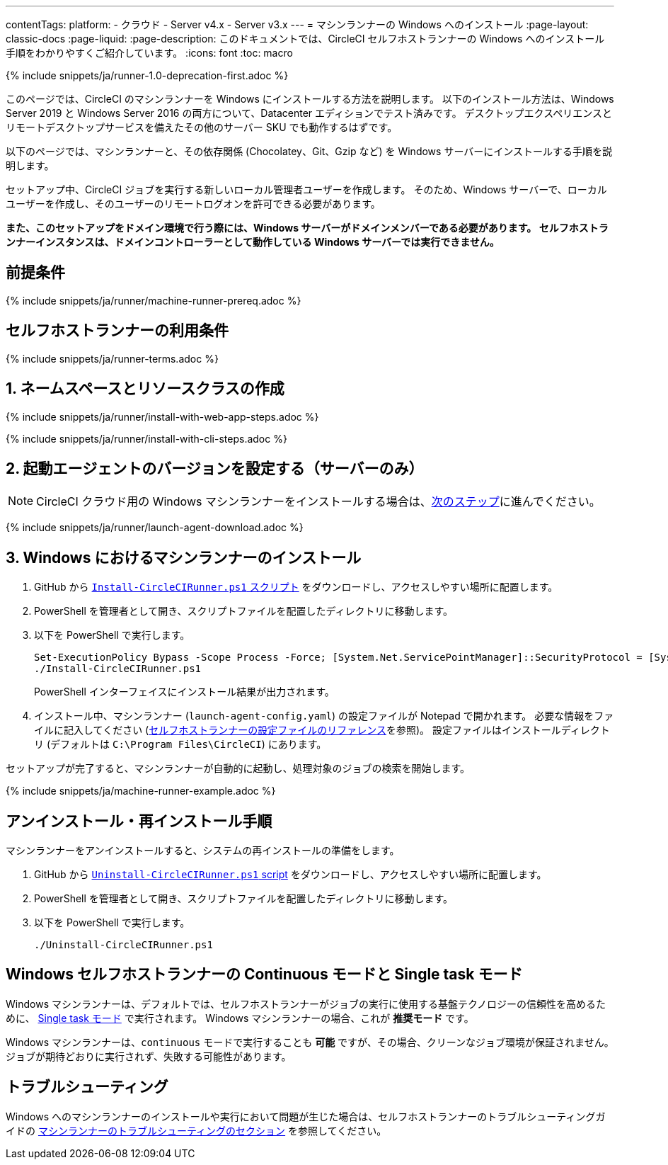 ---

contentTags:
  platform:
  - クラウド
  - Server v4.x
  - Server v3.x
---
= マシンランナーの Windows へのインストール
:page-layout: classic-docs
:page-liquid:
:page-description: このドキュメントでは、CircleCI セルフホストランナーの Windows へのインストール手順をわかりやすくご紹介しています。
:icons: font
:toc: macro

:toc-title:
:machine:
:windows:

{% include snippets/ja/runner-1.0-deprecation-first.adoc %}

このページでは、CircleCI のマシンランナーを Windows にインストールする方法を説明します。 以下のインストール方法は、Windows Server 2019 と Windows Server 2016 の両方について、Datacenter エディションでテスト済みです。 デスクトップエクスペリエンスとリモートデスクトップサービスを備えたその他のサーバー SKU でも動作するはずです。

以下のページでは、マシンランナーと、その依存関係 (Chocolatey、Git、Gzip など) を Windows サーバーにインストールする手順を説明します。

セットアップ中、CircleCI ジョブを実行する新しいローカル管理者ユーザーを作成します。 そのため、Windows サーバーで、ローカルユーザーを作成し、そのユーザーのリモートログオンを許可できる必要があります。

*また、このセットアップをドメイン環境で行う際には、Windows サーバーがドメインメンバーである必要があります。 セルフホストランナーインスタンスは、ドメインコントローラーとして動作している Windows サーバーでは実行できません。*

[#prerequisites]
== 前提条件

{% include snippets/ja/runner/machine-runner-prereq.adoc %}

[#self-hosted-runner-terms-agreement]
== セルフホストランナーの利用条件

{% include snippets/ja/runner-terms.adoc %}

[#create-namespace-and-resource-class]
== 1. ネームスペースとリソースクラスの作成

[.tab.machine-runner.Web_app_installation]
--
{% include snippets/ja/runner/install-with-web-app-steps.adoc %}
--

[.tab.machine-runner.CLI_installation]
--
{% include snippets/ja/runner/install-with-cli-steps.adoc %}
--

[#set-launch-agent-version]
== 2. 起動エージェントのバージョンを設定する（サーバーのみ）

NOTE: CircleCI クラウド用の Windows マシンランナーをインストールする場合は、xref:#installation-steps[次のステップ]に進んでください。

{% include snippets/ja/runner/launch-agent-download.adoc %}

[#installation-steps]
== 3. Windows におけるマシンランナーのインストール

. GitHub から https://github.com/CircleCI-Public/runner-installation-files/tree/main/windows-install[`Install-CircleCIRunner.ps1` スクリプト] をダウンロードし、アクセスしやすい場所に配置します。
. PowerShell を管理者として開き、スクリプトファイルを配置したディレクトリに移動します。
. 以下を PowerShell で実行します。
+
```
Set-ExecutionPolicy Bypass -Scope Process -Force; [System.Net.ServicePointManager]::SecurityProtocol = [System.Net.ServicePointManager]::SecurityProtocol -bor 3072;
./Install-CircleCIRunner.ps1
```
+
PowerShell インターフェイスにインストール結果が出力されます。
. インストール中、マシンランナー (`launch-agent-config.yaml`) の設定ファイルが Notepad で開かれます。 必要な情報をファイルに記入してください (xref:runner-config-reference.adoc[セルフホストランナーの設定ファイルのリファレンス]を参照)。 設定ファイルはインストールディレクトリ (デフォルトは `C:\Program Files\CircleCI`) にあります。

セットアップが完了すると、マシンランナーが自動的に起動し、処理対象のジョブの検索を開始します。

{% include snippets/ja/machine-runner-example.adoc %}

[#uninstall-reinstall-steps]
== アンインストール・再インストール手順

マシンランナーをアンインストールすると、システムの再インストールの準備をします。

. GitHub から https://github.com/CircleCI-Public/runner-installation-files/tree/main/windows-install[`Uninstall-CircleCIRunner.ps1` script] をダウンロードし、アクセスしやすい場所に配置します。
. PowerShell を管理者として開き、スクリプトファイルを配置したディレクトリに移動します。
. 以下を PowerShell で実行します。
+
```
./Uninstall-CircleCIRunner.ps1
```

[#continuous-mode-vs.-single-task-mode-for-windows-self-hosted-runners]
== Windows セルフホストランナーの Continuous モードと Single task モード

Windows マシンランナーは、デフォルトでは、セルフホストランナーがジョブの実行に使用する基盤テクノロジーの信頼性を高めるために、 <<runner-config-reference#runner-mode,Single task モード>> で実行されます。 Windows マシンランナーの場合、これが **推奨モード** です。

Windows マシンランナーは、`continuous` モードで実行することも *可能* ですが、その場合、クリーンなジョブ環境が保証されません。  ジョブが期待どおりに実行されず、失敗する可能性があります。

[#troubleshooting]
== トラブルシューティング

Windows へのマシンランナーのインストールや実行において問題が生じた場合は、セルフホストランナーのトラブルシューティングガイドの  <<troubleshoot-self-hosted-runner#troubleshoot-machine-runner,マシンランナーのトラブルシューティングのセクション>> を参照してください。